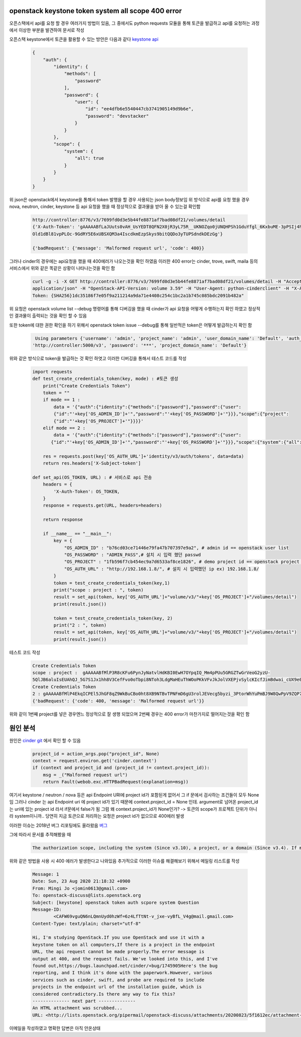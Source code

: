 ===================================================
openstack keystone token system all scope 400 error
===================================================
오픈스택에서 api를 요청 할 경우 여러가지 방법이 있음,  
그 중에서도 python requests 모듈을 통해 토큰을 발급하고 api를 요청하는 과정에서 이상한 부분을 발견하여 문서로 작성

오픈스택 keystone에서 토큰을 활용할 수 있는 방안은 다음과 같다 `keystone api  <https://docs.openstack.org/api-ref/identity/v3/?expanded=password-authentication-with-scoped-authorization-detail>`_ 

  .. code-block:: JSON

    {
        "auth": {
            "identity": {
                "methods": [
                    "password"
                ],
                "password": {
                    "user": {
                        "id": "ee4dfb6e5540447cb3741905149d9b6e",
                        "password": "devstacker"
                    }
                }
            },
            "scope": {
                "system": {
                    "all": true
                }
            }
        }
    }

위 json은 openstack에서 keystone을 통해서 token 발행을 할 경우 사용되는 json body정보임 
위 방식으로 api를 요청 했을 경우 nova, neutron, cinder, keystone 등 api 요청을 했을 때 정상적으로 결과물을 받아 올 수 있는걸 확인함

   .. code :: 

       http://controller:8776/v3/7699fd0d3e5b44fe8871af7bad08df21/volumes/detail 
       {'X-Auth-Token': 'gAAAAABfLaJUuts0vAH_UsYEDT8QFN2X0jR3yL75R__UKNOZqo0jUNQHPSh1GduYfgl_6KxbuME-3pPSIj4h9k76wgh- 
       Old1dBl81vpPLOc-9GdRY5E6xUBSXQM3a4IscdkmEzpSkys9bitQQDo3yTUPSdndkDEzGg'}

       {'badRequest': {'message': 'Malformed request url', 'code': 400}}

그러나 cinder의 경우에는 api요청을 했을 때 400에러가 나오는것을 확인 하였음 이러한 400 error는 cinder, trove, swift, maila 등의 서비스에서 위와 같은 똑같은 상황이 나타나는것을 확인 함

    .. code::
   
        curl -g -i -X GET http://controller:8776/v3/7699fd0d3e5b44fe8871af7bad08df21/volumes/detail -H "Accept: 
        application/json" -H "OpenStack-API-Version: volume 3.59" -H "User-Agent: python-cinderclient" -H "X-Auth- 
        Token: {SHA256}1dc35186f7e05f9a211214a9da71e4408c254c1bc2a1b745c085bdc2091b482a"

위 요청은 openstack volume list --debug 명령어를 통해 디버깅을 했을 때 cinder가 api 요청을 어떻게 수행하는지 확인 하였고 정상적인 결과물이 출력되는 것을 확인 할 수 있음

또한 token에 대한 권한 확인을 하기 위해서 openstack token issue --debug를 통해 일반적은 token은 어떻게 발급하는지 확인 함 

    .. code-block:: JSON

        Using parameters {'username': 'admin', 'project_name': 'admin', 'user_domain_name': 'Default', 'auth_url': 
       'http://controller:5000/v3', 'password': '***', 'project_domain_name': 'Default'}

위와 같은 방식으로 token을 발급하는 것 확인 하엿고 이러한 디버깅을 통해서 테스트 코드를 작성


    .. code-block:: python

        import requests
        def test_create_credentials_token(key, mode) : #토큰 생성
            print("Create Credentials Token")
            token = ""
            if mode == 1 :
                data = '{"auth":{"identity":{"methods":["password"],"password":{"user":                                                    
                {"id":"'+key['OS_ADMIN_ID']+'","password":"'+key['OS_PASSWORD']+'"}}},"scope":{"project": 
                {"id":"'+key['OS_PROJECT']+'"}}}}'
            elif mode == 2 :
                data = '{"auth":{"identity":{"methods":["password"],"password":{"user": 
               {"id":"'+key['OS_ADMIN_ID']+'","password":"'+key['OS_PASSWORD']+'"}}},"scope":{"system":{"all":true}}}}'

            res = requests.post(key['OS_AUTH_URL']+'identity/v3/auth/tokens', data=data)
            return res.headers['X-Subject-token']

        def set_api(OS_TOKEN, URL) : # 서비스로 api 전송
            headers = {
                'X-Auth-Token': OS_TOKEN,
            }
            response = requests.get(URL, headers=headers)

            return response

            if __name__ == "__main__":
                key = {
                    "OS_ADMIN_ID" : "b76cd03ce71446e79fa47b707397e9a2", # admin id == openstack user list
                    "OS_PASSWORD" : "ADMIN_PASS",# 설치 시 입력 했던 passwd
                    "OS_PROJECT" : "1fb596f7cb454ec9a7d6533af8ce1826", # demo project id == openstack project list / admin project로 해도 상관 없음
                    "OS_AUTH_URL" : "http://192.168.1.8/", # 설치 시 입력했던 ip ex) 192.168.1.8/
                }
                token = test_create_credentials_token(key,1)
                print("scope : project : ", token)
                result = set_api(token, key['OS_AUTH_URL']+"volume/v3/"+key['OS_PROJECT']+"/volumes/detail")
                print(result.json())

                token = test_create_credentials_token(key, 2)
                print("2 : ", token)
                result = set_api(token, key['OS_AUTH_URL']+"volume/v3/"+key['OS_PROJECT']+"/volumes/detail")
                print(result.json())

테스트 코드 작성


    .. code::
  
        Create Credentials Token
        scope : project :  gAAAAABfMlP3R8cKFu6PynJyNatvlHdKBI0EwH7OYpqIQ_Mm4pPUu5GRGZTwGrVeoG2yzU- 
        5QlJB6aluIsEUAhQJ_5G7S1Jx1hh8V3CefFvo0oTbpi8NToh3LdgMaHEuThWOoPKkVFvJkJolVXEPjvSylcKIcfJimBdwai_cUX9e0w4c4encyI8
        Create Credentials Token
        2 : gAAAAABfMlP4EkqICPEl5JhGF8qZ9WkBuCBo0ht8XB9NTBvTPNFmD6gU3rolJEVecg5byzi_3PtorWhYuPmBJ9W8QwPpV9ZQP769zeDBRdS3B9SWlLTNgTU7PRbhIFF4RDh32Rcvb3BL65pSif6-cSq7PpAxE2rbdw
        {'badRequest': {'code': 400, 'message': 'Malformed request url'}}

위와 같이 1번째 project를 넣은 경우엔느 정상적으로 잘 생행 되었으며 2번째 경우는 400 error가 마찬가지로 떨어지는것을 확인 함 

============
원인 분석
============

원인은 `cinder git <https://github.com/openstack/cinder/blob/master/cinder/api/openstack/wsgi.py#L888>`_ 
에서 확인 할 수 있음

    .. code-block:: python

        project_id = action_args.pop("project_id", None)
        context = request.environ.get('cinder.context')
        if (context and project_id and (project_id != context.project_id)):
            msg = _("Malformed request url")
            return Fault(webob.exc.HTTPBadRequest(explanation=msg))

여기서 keystone / neutron / nova 등은 api Endpoint URI에 project id가 포함된게 없어서 그 if 문에서 검사하는 조건들이 모두 None임
그러나 cinder 는 api   Endpoint uri 에 project id가 있기 때문에 context.project_id = None 인데.
argument로 넘어온 project_id는 uri에 있는 project id 라서 if문에서 false가 됨
그럼 왜 context.project_id가 None인가?
-> 토큰의 scope가 프로젝트 단위가 아니라 system이니까.. 당연히 지금 토큰으로 처리하는 요청은 project id가 없으므로 400에러 발생

이러한 이슈는 2018년 버그 리포팅에도 올라왔음 `버그 <https://bugs.launchpad.net/cinder/+bug/1745905>`_ 

그에 따라서 문서를 추적해봤을 때 

    .. code :: 

	
        The authorization scope, including the system (Since v3.10), a project, or a domain (Since v3.4). If multiple scopes are specified in the same request (e.g. project and domain or domain and system) an HTTP 400 Bad Request will be returned, as a token cannot be simultaneously scoped to multiple authorization targets. An ID is sufficient to uniquely identify a project but if a project is specified by name, then the domain of the project must also be specified in order to uniquely identify the project by name. A domain scope may be specified by either the domain’s ID or name with equivalent results.

위와 같은 방법을 사용 시 400 에러가 발생한다고 나와있음 추가적으로 이러한 이슈를 해결해보기 위해서 메일링 리스트를 작성

    .. code ::

        Message: 1
        Date: Sun, 23 Aug 2020 21:18:32 +0900
        From: Mingi Jo <jomin0613@gmail.com>
        To: openstack-discuss@lists.openstack.org
        Subject: [keystone] openstack token auth scpore system Question
        Message-ID:
	        <CAFW69vguQN6nLQmnUyd0hzWf=6z4LfTtNt-v_jxe-vyBfL_V4g@mail.gmail.com>
        Content-Type: text/plain; charset="utf-8"

        Hi, I'm studying OpenStack.If you use OpenStack and use it with a
        keystone token on all computers,If there is a project in the endpoint
        URL, the api request cannot be made properly.The error message is
        output at 400, and the request fails. We've looked into this, and I've
        found out,https://bugs.launchpad.net/cinder/+bug/1745905Here's the bug
        reporting, and I think it's done with the paperwork.However, various
        services such as cinder, swift, and probe are required to include
        projects in the endpoint url of the installation guide, which is
        considered contradictory.Is there any way to fix this?
        -------------- next part --------------
        An HTML attachment was scrubbed...
        URL: <http://lists.openstack.org/pipermail/openstack-discuss/attachments/20200823/5f1612ec/attachment-0001.html>

이메일을 작성하였고 명확한 답변은 아직 안온상태
        




